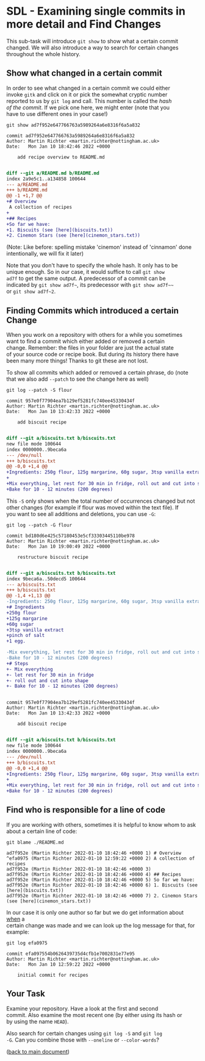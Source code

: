 #+OPTIONS: <:nil d:nil timestamp:t ^:nil tags:nil toc:nil num:nil \n:t
#+STARTUP: fninline inlineimages showall

* SDL - Examining single commits in more detail and Find Changes
This sub-task will introduce ~git show~ to show what a certain commit
changed. We will also introduce a way to search for certain changes
throughout the whole history.

** Show what changed in a certain commit
In order to see what changed in a certain commit we could either
invoke ~gitk~ and click on it or pick the somewhat cryptic number
reported to us by ~git log~ and call. This number is called the /hash
of the commit/. If we pick one here, we might enter (note that you
have to use different ones in your case!)
#+begin_src shell-script
git show ad7f952e647766763a5989264a6e8316f6a5a832
#+end_src
#+begin_example
commit ad7f952e647766763a5989264a6e8316f6a5a832
Author: Martin Richter <martin.richter@nottingham.ac.uk>
Date:   Mon Jan 10 18:42:46 2022 +0000

    add recipe overview to README.md

#+end_example
#+begin_src diff
diff --git a/README.md b/README.md
index 2a9e5c1..a134858 100644
--- a/README.md
+++ b/README.md
@@ -1 +1,7 @@
+# Overview
 A collection of recipes
+
+## Recipes
+So far we have:
+1. Biscuits (see [here](biscuits.txt))
+2. Cinemon Stars (see [here](cinemon_stars.txt))
#+end_src
(Note: Like before: spelling mistake 'cinemon' instead of 'cinnamon' done
intentionally, we will fix it later)

Note that you don't have to specify the whole hash. It only has to be
unique enough. So in our case, it would suffice to call ~git show
ad7f~ to get the same output. A predecessor of a commit can be
indicated by =git show ad7f~=, its predecessor with =git show ad7f~~=
or =git show ad7f~2=.

** Finding Commits which introduced a certain Change
When you work on a repository with others for a while you sometimes
want to find a commit which either added or removed a certain
change. Remember: the files in your folder are just the actual state
of your source code or recipe book. But during its history there have
been many more things! Thanks to git these are not lost.

To show all commits which added or removed a certain phrase, do (note
that we also add ~--patch~ to see the change here as well)
#+begin_src shell-script
git log --patch -S flour
#+end_src
#+begin_example
commit 957e0f77904ea7b129ef5281fc740ee45330434f
Author: Martin Richter <martin.richter@nottingham.ac.uk>
Date:   Mon Jan 10 13:42:33 2022 +0000

    add biscuit recipe

#+end_example
#+begin_src diff
diff --git a/biscuits.txt b/biscuits.txt
new file mode 100644
index 0000000..9beca6a
--- /dev/null
+++ b/biscuits.txt
@@ -0,0 +1,4 @@
+Ingredients: 250g flour, 125g margarine, 60g sugar, 3tsp vanilla extract, pinch of salt, 1 egg.
+
+Mix everything, let rest for 30 min in fridge, roll out and cut into shape.
+Bake for 10 - 12 minutes (200 degrees)
#+end_src

This ~-S~ only shows when the total number of occurrences changed but not other changes (for example if flour was moved within the text file). If
you want to see all additions and deletions, you can use ~-G~:
#+begin_src shell-script
git log --patch -G flour
#+end_src
#+begin_example
commit bd180d6e425c57180453e5cf33303445110be978
Author: Martin Richter <martin.richter@nottingham.ac.uk>
Date:   Mon Jan 10 19:00:49 2022 +0000

    restructure biscuit recipe

#+end_example
#+begin_src diff
diff --git a/biscuits.txt b/biscuits.txt
index 9beca6a..50decd5 100644
--- a/biscuits.txt
+++ b/biscuits.txt
@@ -1,4 +1,13 @@
-Ingredients: 250g flour, 125g margarine, 60g sugar, 3tsp vanilla extract, pinch of salt, 1 egg.
+# Ingredients
+250g flour
+125g margarine
+60g sugar
+3tsp vanilla extract
+pinch of salt
+1 egg.

-Mix everything, let rest for 30 min in fridge, roll out and cut into shape.
-Bake for 10 - 12 minutes (200 degrees)
+# Steps
+- Mix everything
+- let rest for 30 min in fridge
+- roll out and cut into shape
+- Bake for 10 - 12 minutes (200 degrees)
#+end_src
#+begin_example

commit 957e0f77904ea7b129ef5281fc740ee45330434f
Author: Martin Richter <martin.richter@nottingham.ac.uk>
Date:   Mon Jan 10 13:42:33 2022 +0000

    add biscuit recipe

#+end_example
#+begin_src diff
diff --git a/biscuits.txt b/biscuits.txt
new file mode 100644
index 0000000..9beca6a
--- /dev/null
+++ b/biscuits.txt
@@ -0,0 +1,4 @@
+Ingredients: 250g flour, 125g margarine, 60g sugar, 3tsp vanilla extract, pinch of salt, 1 egg.
+
+Mix everything, let rest for 30 min in fridge, roll out and cut into shape.
+Bake for 10 - 12 minutes (200 degrees)
#+end_src

** Find who is responsible for a line of code

If you are working with others, sometimes it is helpful to know whom to ask about a certain line of code:
#+begin_src shell-script
git blame ./README.md
#+end_src
#+begin_example
ad7f952e (Martin Richter 2022-01-10 18:42:46 +0000 1) # Overview
^efa0975 (Martin Richter 2022-01-10 12:59:22 +0000 2) A collection of recipes
ad7f952e (Martin Richter 2022-01-10 18:42:46 +0000 3)
ad7f952e (Martin Richter 2022-01-10 18:42:46 +0000 4) ## Recipes
ad7f952e (Martin Richter 2022-01-10 18:42:46 +0000 5) So far we have:
ad7f952e (Martin Richter 2022-01-10 18:42:46 +0000 6) 1. Biscuits (see [here](biscuits.txt))
ad7f952e (Martin Richter 2022-01-10 18:42:46 +0000 7) 2. Cinemon Stars (see [here](cinemon_stars.txt))
#+end_example
In our case it is only one author so far but we do get information about _when_ a
certain change was made and we can look up the log message for that, for
example:
#+begin_src shell-script
git log efa0975
#+end_src
#+begin_example
commit efa097554b0626439735d4cfb1e7002831e77e95
Author: Martin Richter <martin.richter@nottingham.ac.uk>
Date:   Mon Jan 10 12:59:22 2022 +0000

    initial commit for recipes
#+end_example

** Your Task                                                           :task:
Examine your repository. Have a look at the first and second
commit. Also examine the most recent one (by either using its hash or
by using the name ~HEAD~).

Also search for certain changes using ~git log -S~ and ~git log
-G~. Can you combine those with ~--oneline~ or ~--color-words~?

([[file:README.org::*SDL - Changing Files and Examining the History of Changes][back to main document]])

# Local Variables:
# mode: org
# ispell-local-dictionary: "british"
# eval: (flyspell-mode t)
# eval: (flyspell-buffer)
# End:
